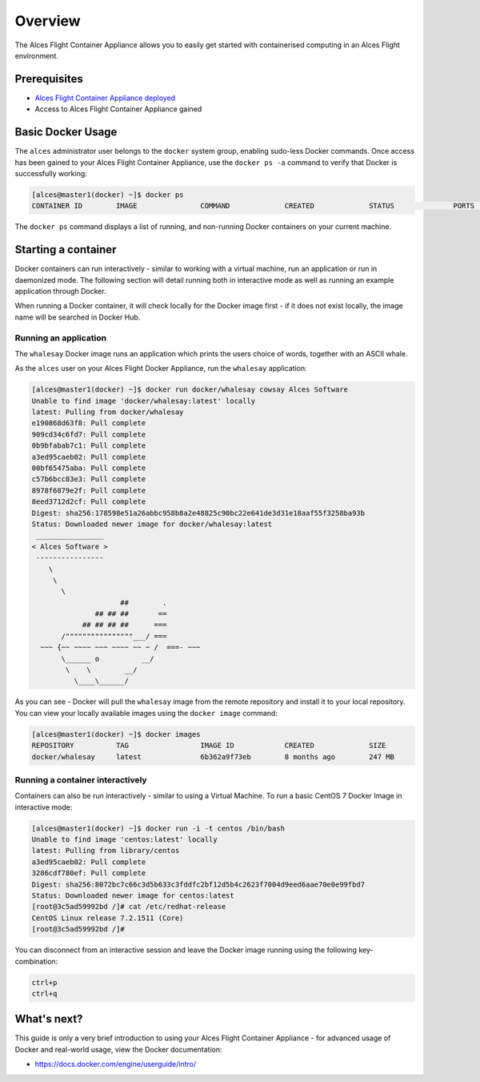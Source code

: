 .. _basic-usage-flight-container-appliance:

Overview
========
The Alces Flight Container Appliance allows you to easily get started with containerised computing in an Alces Flight environment. 

Prerequisites
-------------

-  `Alces Flight Container Appliance deployed <manual-deploy-flight-container-appliance>`__
-  Access to Alces Flight Container Appliance gained

Basic Docker Usage
------------------
The ``alces`` administrator user belongs to the ``docker`` system group, enabling sudo-less Docker commands. Once access has been gained to your Alces Flight Container Appliance, use the ``docker ps -a`` command to verify that Docker is successfully working: 

.. code:: bash

    [alces@master1(docker) ~]$ docker ps
    CONTAINER ID        IMAGE               COMMAND             CREATED             STATUS              PORTS               NAMES

The ``docker ps`` command displays a list of running, and non-running Docker containers on your current machine. 

Starting a container
--------------------
Docker containers can run interactively - similar to working with a virtual machine, run an application or run in daemonized mode. The following section will detail running both in interactive mode as well as running an example application through Docker. 

When running a Docker container, it will check locally for the Docker image first - if it does not exist locally, the image name will be searched in Docker Hub. 

Running an application
^^^^^^^^^^^^^^^^^^^^^^
The ``whalesay`` Docker image runs an application which prints the users choice of words, together with an ASCII whale. 

As the ``alces`` user on your Alces Flight Docker Appliance, run the ``whalesay`` application: 

.. code:: bash

    [alces@master1(docker) ~]$ docker run docker/whalesay cowsay Alces Software
    Unable to find image 'docker/whalesay:latest' locally
    latest: Pulling from docker/whalesay
    e190868d63f8: Pull complete
    909cd34c6fd7: Pull complete
    0b9bfabab7c1: Pull complete
    a3ed95caeb02: Pull complete
    00bf65475aba: Pull complete
    c57b6bcc83e3: Pull complete
    8978f6879e2f: Pull complete
    8eed3712d2cf: Pull complete
    Digest: sha256:178598e51a26abbc958b8a2e48825c90bc22e641de3d31e18aaf55f3258ba93b
    Status: Downloaded newer image for docker/whalesay:latest
     ________________
    < Alces Software >
     ----------------
        \
         \
           \
                         ##        .
                   ## ## ##       ==
                ## ## ## ##      ===
           /""""""""""""""""___/ ===
      ~~~ {~~ ~~~~ ~~~ ~~~~ ~~ ~ /  ===- ~~~
           \______ o          __/
            \    \        __/
              \____\______/
    
As you can see - Docker will pull the ``whalesay`` image from the remote repository and install it to your local repository. You can view your locally available images using the ``docker image`` command:

.. code:: bash

    [alces@master1(docker) ~]$ docker images
    REPOSITORY          TAG                 IMAGE ID            CREATED             SIZE
    docker/whalesay     latest              6b362a9f73eb        8 months ago        247 MB

Running a container interactively
^^^^^^^^^^^^^^^^^^^^^^^^^^^^^^^^^
Containers can also be run interactively - similar to using a Virtual Machine. To run a basic CentOS 7 Docker Image in interactive mode: 

.. code:: bash

    [alces@master1(docker) ~]$ docker run -i -t centos /bin/bash
    Unable to find image 'centos:latest' locally
    latest: Pulling from library/centos
    a3ed95caeb02: Pull complete
    3286cdf780ef: Pull complete
    Digest: sha256:8072bc7c66c3d5b633c3fddfc2bf12d5b4c2623f7004d9eed6aae70e0e99fbd7
    Status: Downloaded newer image for centos:latest
    [root@3c5ad59992bd /]# cat /etc/redhat-release
    CentOS Linux release 7.2.1511 (Core)
    [root@3c5ad59992bd /]#

You can disconnect from an interactive session and leave the Docker image running using the following key-combination: 

.. code:: bash

    ctrl+p
    ctrl+q

What's next?
------------
This guide is only a very brief introduction to using your Alces Flight Container Appliance - for advanced usage of Docker and real-world usage, view the Docker documentation: 

-  https://docs.docker.com/engine/userguide/intro/
